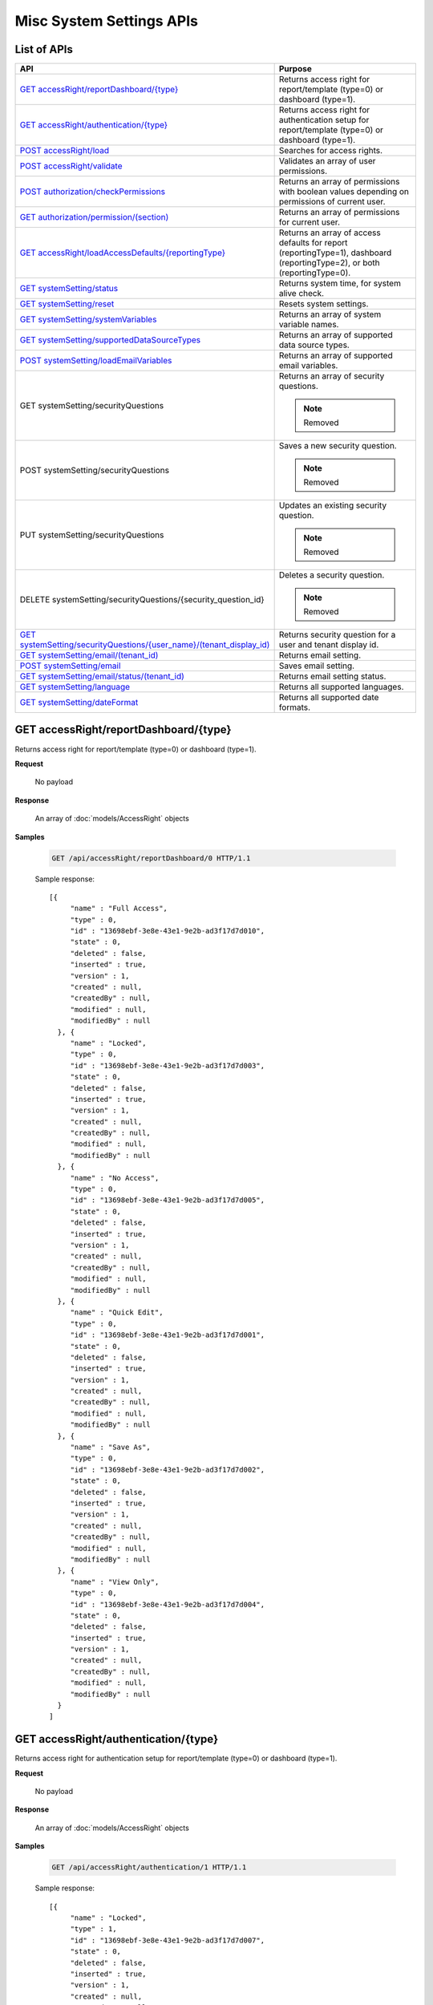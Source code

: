 

============================
Misc System Settings APIs
============================


List of APIs
------------

.. list-table::
   :class: apitable
   :widths: 35 65
   :header-rows: 1

   * - API
     - Purpose
   * - `GET accessRight/reportDashboard/{type}`_
     - Returns access right for report/template (type=0) or dashboard (type=1).
   * - `GET accessRight/authentication/{type}`_
     - Returns access right for authentication setup for report/template (type=0) or dashboard (type=1).
   * - `POST accessRight/load`_
     - Searches for access rights.
   * - `POST accessRight/validate`_
     - Validates an array of user permissions.
   * - `POST authorization/checkPermissions`_
     - Returns an array of permissions with boolean values depending on permissions of current user.
   * - `GET authorization/permission/(section)`_
     - Returns an array of permissions for current user.
   * - `GET accessRight/loadAccessDefaults/{reportingType}`_
     - Returns an array of access defaults for report (reportingType=1), dashboard (reportingType=2), or both (reportingType=0).
   * - `GET systemSetting/status`_
     - Returns system time, for system alive check.
   * - `GET systemSetting/reset`_
     - Resets system settings.
   * - `GET systemSetting/systemVariables`_
     - Returns an array of system variable names.
   * - `GET systemSetting/supportedDataSourceTypes`_
     - Returns an array of supported data source types.
   * - `POST systemSetting/loadEmailVariables`_
     - Returns an array of supported email variables.
   * - GET systemSetting/securityQuestions
     - Returns an array of security questions.

       .. note::

          Removed
   * - POST systemSetting/securityQuestions
     - Saves a new security question.

       .. note::

          Removed
   * - PUT systemSetting/securityQuestions
     - Updates an existing security question.

       .. note::

          Removed
   * - DELETE systemSetting/securityQuestions/{security_question_id}
     - Deletes a security question.

       .. note::

          Removed
   * - `GET systemSetting/securityQuestions/{user_name}/(tenant_display_id)`_
     - Returns security question for a user and tenant display id.
   * - `GET systemSetting/email/(tenant_id)`_
     - Returns email setting.
   * - `POST systemSetting/email`_
     - Saves email setting.
   * - `GET systemSetting/email/status/(tenant_id)`_
     - Returns email setting status.
   * - `GET systemSetting/language`_
     - Returns all supported languages.
   * - `GET systemSetting/dateFormat`_
     - Returns all supported date formats.

GET accessRight/reportDashboard/{type}
--------------------------------------------------------------

Returns access right for report/template (type=0) or dashboard (type=1).

**Request**

    No payload

**Response**

    An array of :doc:`models/AccessRight` objects

**Samples**

   .. code-block:: http

      GET /api/accessRight/reportDashboard/0 HTTP/1.1

   Sample response::

      [{
           "name" : "Full Access",
           "type" : 0,
           "id" : "13698ebf-3e8e-43e1-9e2b-ad3f17d7d010",
           "state" : 0,
           "deleted" : false,
           "inserted" : true,
           "version" : 1,
           "created" : null,
           "createdBy" : null,
           "modified" : null,
           "modifiedBy" : null
        }, {
           "name" : "Locked",
           "type" : 0,
           "id" : "13698ebf-3e8e-43e1-9e2b-ad3f17d7d003",
           "state" : 0,
           "deleted" : false,
           "inserted" : true,
           "version" : 1,
           "created" : null,
           "createdBy" : null,
           "modified" : null,
           "modifiedBy" : null
        }, {
           "name" : "No Access",
           "type" : 0,
           "id" : "13698ebf-3e8e-43e1-9e2b-ad3f17d7d005",
           "state" : 0,
           "deleted" : false,
           "inserted" : true,
           "version" : 1,
           "created" : null,
           "createdBy" : null,
           "modified" : null,
           "modifiedBy" : null
        }, {
           "name" : "Quick Edit",
           "type" : 0,
           "id" : "13698ebf-3e8e-43e1-9e2b-ad3f17d7d001",
           "state" : 0,
           "deleted" : false,
           "inserted" : true,
           "version" : 1,
           "created" : null,
           "createdBy" : null,
           "modified" : null,
           "modifiedBy" : null
        }, {
           "name" : "Save As",
           "type" : 0,
           "id" : "13698ebf-3e8e-43e1-9e2b-ad3f17d7d002",
           "state" : 0,
           "deleted" : false,
           "inserted" : true,
           "version" : 1,
           "created" : null,
           "createdBy" : null,
           "modified" : null,
           "modifiedBy" : null
        }, {
           "name" : "View Only",
           "type" : 0,
           "id" : "13698ebf-3e8e-43e1-9e2b-ad3f17d7d004",
           "state" : 0,
           "deleted" : false,
           "inserted" : true,
           "version" : 1,
           "created" : null,
           "createdBy" : null,
           "modified" : null,
           "modifiedBy" : null
        }
      ]



GET accessRight/authentication/{type}
--------------------------------------------------------------

Returns access right for authentication setup for report/template (type=0) or dashboard (type=1).

**Request**

    No payload

**Response**

    An array of :doc:`models/AccessRight` objects

**Samples**

   .. code-block:: http

      GET /api/accessRight/authentication/1 HTTP/1.1

   Sample response::

      [{
           "name" : "Locked",
           "type" : 1,
           "id" : "13698ebf-3e8e-43e1-9e2b-ad3f17d7d007",
           "state" : 0,
           "deleted" : false,
           "inserted" : true,
           "version" : 1,
           "created" : null,
           "createdBy" : null,
           "modified" : null,
           "modifiedBy" : null
        }, {
           "name" : "No Access",
           "type" : 1,
           "id" : "13698ebf-3e8e-43e1-9e2b-ad3f17d7d009",
           "state" : 0,
           "deleted" : false,
           "inserted" : true,
           "version" : 1,
           "created" : null,
           "createdBy" : null,
           "modified" : null,
           "modifiedBy" : null
        }, {
           "name" : "Save As",
           "type" : 1,
           "id" : "13698ebf-3e8e-43e1-9e2b-ad3f17d7d006",
           "state" : 0,
           "deleted" : false,
           "inserted" : true,
           "version" : 1,
           "created" : null,
           "createdBy" : null,
           "modified" : null,
           "modifiedBy" : null
        }, {
           "name" : "View Only",
           "type" : 1,
           "id" : "13698ebf-3e8e-43e1-9e2b-ad3f17d7d008",
           "state" : 0,
           "deleted" : false,
           "inserted" : true,
           "version" : 1,
           "created" : null,
           "createdBy" : null,
           "modified" : null,
           "modifiedBy" : null
        }
      ]



POST accessRight/load
--------------------------------------------------------------

Searches for access rights.

**Request**

    Payload: an :doc:`models/AccessPagedRequest` object

**Response**

    A :doc:`models/PagedResult` object with **result** field containing an array of :doc:`models/UserPermission` objects

**Samples**

   .. code-block:: http

      POST /api/accessRight/load HTTP/1.1

   Request payload::

      {
        "dashboardId" : "89dca314-f66f-489d-a14c-117aa3ec875d",
        "criteria" : [{
              "key" : "All",
              "value" : "",
              "operation" : 1
           }
        ],
        "pageIndex" : 1,
        "pageSize" : 10,
        "sortOrders" : [{
              "key" : "shareWith",
              "descending" : true
           }
        ]
      }

   Sample response::

      {
        "result" : [{
              "reportId" : null,
              "dashboardId" : "89dca314-f66f-489d-a14c-117aa3ec875d",
              "assignedType" : 2,
              "accessRightId" : "13698ebf-3e8e-43e1-9e2b-ad3f17d7d006",
              "accessRight" : "Save As",
              "shareWith" : "Role ReportCreator",
              "position" : 0,
              "accessors" : ["d8a30ef0-41b4-4c97-9b7a-9fcbe90db880"],
              "tempId" : null,
              "reportAccessRightId" : null,
              "reportAccessRights" : "",
              "dashboardAccessRightId" : null,
              "dashboardAccessRights" : "",
              "id" : "879472bc-3c7a-4f9c-a090-ea7882019885",
              "state" : 0,
              "deleted" : false,
              "inserted" : true,
              "version" : 1,
              "created" : "2016-10-18T07:24:56.887",
              "createdBy" : null,
              "modified" : "2016-10-18T07:24:56.887",
              "modifiedBy" : null
           }, {
              "reportId" : null,
              "dashboardId" : "89dca314-f66f-489d-a14c-117aa3ec875d",
              "assignedType" : 1,
              "accessRightId" : "13698ebf-3e8e-43e1-9e2b-ad3f17d7d008",
              "accessRight" : "View Only",
              "shareWith" : "Everyone",
              "position" : 0,
              "accessors" : [],
              "tempId" : null,
              "reportAccessRightId" : null,
              "reportAccessRights" : "",
              "dashboardAccessRightId" : null,
              "dashboardAccessRights" : "",
              "id" : "193c7f1b-5fcd-40ee-be09-0d7b96736115",
              "state" : 0,
              "deleted" : false,
              "inserted" : true,
              "version" : 1,
              "created" : "2016-10-18T07:24:41.387",
              "createdBy" : null,
              "modified" : "2016-10-18T07:24:41.387",
              "modifiedBy" : null
           }
        ],
        "pageIndex" : 1,
        "pageSize" : 10,
        "total" : 2
      }



POST accessRight/validate
--------------------------------------------------------------

Validates an array of user permissions.

**Request**

    Payload: an array of :doc:`models/UserPermission` objects

**Response**

    * true if valid
    * false if not

**Samples**

   .. code-block:: http

      POST /api/accessRight/validate HTTP/1.1

   Request payload::

      [{
              "reportId" : null,
              "dashboardId" : "89dca314-f66f-489d-a14c-117aa3ec875d",
              "assignedType" : 2,
              "accessRightId" : "13698ebf-3e8e-43e1-9e2b-ad3f17d7d006",
              "accessRight" : "Save As",
              "shareWith" : "Role ReportCreator",
              "position" : 0,
              "accessors" : ["d8a30ef0-41b4-4c97-9b7a-9fcbe90db880"],
              "tempId" : null,
              "reportAccessRightId" : null,
              "reportAccessRights" : "",
              "dashboardAccessRightId" : null,
              "dashboardAccessRights" : "",
              "id" : "879472bc-3c7a-4f9c-a090-ea7882019885",
              "state" : 0,
              "deleted" : false,
              "inserted" : true,
              "version" : 1,
              "created" : "2016-10-18T07:24:56.887",
              "createdBy" : null,
              "modified" : "2016-10-18T07:24:56.887",
              "modifiedBy" : null
           }, {
              "reportId" : null,
              "dashboardId" : "89dca314-f66f-489d-a14c-117aa3ec875d",
              "assignedType" : 1,
              "accessRightId" : "13698ebf-3e8e-43e1-9e2b-ad3f17d7d008",
              "accessRight" : "View Only",
              "shareWith" : "Everyone",
              "position" : 0,
              "accessors" : [],
              "tempId" : null,
              "reportAccessRightId" : null,
              "reportAccessRights" : "",
              "dashboardAccessRightId" : null,
              "dashboardAccessRights" : "",
              "id" : "193c7f1b-5fcd-40ee-be09-0d7b96736115",
              "state" : 0,
              "deleted" : false,
              "inserted" : true,
              "version" : 1,
              "created" : "2016-10-18T07:24:41.387",
              "createdBy" : null,
              "modified" : "2016-10-18T07:24:41.387",
              "modifiedBy" : null
           }
        ]

   Sample response::

      true



POST authorization/checkPermissions
--------------------------------------------------------------

Returns an array of permissions with boolean values depending on permissions of current user.

**Request**

    Payload: an array of permissions (strings)

**Response**

    A dynamic object with permission names as fields, and boolean values to specify if current user has this permission or not.

**Samples**

   .. code-block:: http

      POST /api/authorization/checkPermissions HTTP/1.1

   Request payload::

      ["reports","dashboards","scheduling"]

   Sample response::

      To be updated



GET authorization/permission/(section)
--------------------------------------------------------------

Returns an array of permissions for current user.

**Request**

    No payload

    Possible **section** values:

    .. hlist::
       :columns: 3

       * systemconfiguration
       * datasetup
       * usersetup
       * rolesetup
       * reports
       * dashboards
       * access
       * scheduling
       * emailing
       * exporting
       * systemwide

**Response**

    A dynamic object, either the full :doc:`models/Permission` object or a section of it depending on the section parameter.

**Samples**

   .. code-block:: http

      GET /api/authorization/permission HTTP/1.1

   .. container:: toggle

      .. container:: header

         Sample response:

      .. code-block:: json

         {
           "fullReportAndDashboardAccess" : false,
           "systemConfiguration" : {
              "scheduledInstances" : {
                 "value" : false,
                 "tenantAccess" : 0
              },
              "tenantAccess" : 0
           },
           "dataSetup" : {
              "dataModel" : {
                 "value" : false,
                 "tenantAccess" : 0
              },
              "advancedSettings" : {
                 "category" : false,
                 "others" : false,
                 "tenantAccess" : 0
              },
              "tenantAccess" : 0
           },
           "userSetup" : {
              "userRoleAssociation" : {
                 "value" : false,
                 "tenantAccess" : 0
              },
              "actions" : {
                 "create" : false,
                 "edit" : false,
                 "del" : false,
                 "configureSecurityOptions" : false,
                 "tenantAccess" : 0
              },
              "tenantAccess" : 0
           },
           "roleSetup" : {
              "actions" : {
                 "create" : false,
                 "edit" : false,
                 "del" : false,
                 "tenantAccess" : 0
              },
              "dataModelAccess" : {
                 "value" : false,
                 "tenantAccess" : 0
              },
              "permissions" : {
                 "value" : false,
                 "tenantAccess" : 0
              },
              "grantRoleWithFullReportAndDashboardAccess" : {
                 "value" : false,
                 "tenantAccess" : 0
              },
              "tenantAccess" : 0
           },
           "reports" : {
              "canCreateNewReport" : {
                 "value" : false,
                 "tenantAccess" : 0
              },
              "dataSources" : {
                 "simpleDataSources" : false,
                 "advancedDataSources" : false,
                 "tenantAccess" : 0
              },
              "reportPartTypes" : {
                 "chart" : false,
                 "form" : false,
                 "gauge" : false,
                 "map" : false,
                 "tenantAccess" : 0
              },
              "reportCategoriesSubcategories" : {
                 "canCreateNewCategory" : {
                    "value" : false,
                    "tenantAccess" : 0
                 },
                 "categoryAccessibility" : {
                    "categories" : [],
                    "tenantAccess" : 0
                 }
              },
              "filterProperties" : {
                 "filterLogic" : false,
                 "tenantAccess" : 0
              },
              "fieldProperties" : {
                 "customURL" : false,
                 "embeddedJavaScript" : false,
                 "subreport" : false,
                 "tenantAccess" : 0
              },
              "actions" : {
                 "schedule" : false,
                 "email" : false,
                 "viewReportHistory" : false,
                 "del" : false,
                 "registerForAlerts" : false,
                 "print" : false,
                 "unarchiveReportVersions" : false,
                 "overwriteExistingReport" : false,
                 "subscribe" : false,
                 "exporting" : false,
                 "configureAccessRights" : false,
                 "tenantAccess" : 0
              },
              "tenantAccess" : 0
           },
           "dashboards" : {
              "canCreateNewDashboard" : {
                 "value" : false,
                 "tenantAccess" : 0
              },
              "dashboardCategoriesSubcategories" : {
                 "canCreateNewCategory" : {
                    "value" : false,
                    "tenantAccess" : 0
                 },
                 "categoryAccessibility" : {
                    "categories" : [],
                    "tenantAccess" : 0
                 }
              },
              "actions" : {
                 "schedule" : false,
                 "email" : false,
                 "del" : false,
                 "subscribe" : false,
                 "print" : false,
                 "overwriteExistingDashboard" : false,
                 "configureAccessRights" : false,
                 "tenantAccess" : 0
              },
              "tenantAccess" : 0
           },
           "access" : {
              "accessLimits" : {
                 "value" : [],
                 "tenantAccess" : 0
              },
              "accessDefaults" : {
                 "value" : [],
                 "tenantAccess" : 0
              },
              "tenantAccess" : 0
           },
           "scheduling" : {
              "schedulingLimits" : {
                 "value" : [],
                 "tenantAccess" : 0
              },
              "schedulingScope" : {
                 "systemUsers" : false,
                 "externalUsers" : false,
                 "tenantAccess" : 0
              },
              "tenantAccess" : 0
           },
           "emailing" : {
              "deliveryMethod" : {
                 "link" : false,
                 "embeddedHTML" : false,
                 "attachment" : false,
                 "tenantAccess" : 0
              },
              "attachmentType" : {
                 "word" : false,
                 "excel" : false,
                 "pdf" : false,
                 "csv" : false,
                 "xml" : false,
                 "json" : false,
                 "tenantAccess" : 0
              },
              "tenantAccess" : 0
           },
           "exporting" : {
              "exportingFormat" : {
                 "word" : false,
                 "excel" : false,
                 "pdf" : false,
                 "csv" : false,
                 "xml" : false,
                 "json" : false,
                 "queryExecution" : false,
                 "tenantAccess" : 0
              },
              "tenantAccess" : 0
           },
           "systemwide" : {
              "canSeeSystemMessages" : {
                 "value" : false,
                 "tenantAccess" : 0
              },
              "tenantAccess" : 0
           }
         }



GET accessRight/loadAccessDefaults/{reportingType}
--------------------------------------------------------------

Returns an array of access defaults for report (reportingType=1), dashboard (reportingType=2), or both (reportingType=0).

**Request**

    No payload

**Response**

    An array of :doc:`models/UserPermission` objects

**Samples**

   .. code-block:: http

      GET /api/accessRight/loadAccessDefaults/0 HTTP/1.1

   Sample response::

      To be updated



GET systemSetting/status
--------------------------------------------------------------

Returns system time, for system alive check.

**Request**

    No payload

**Response**

    The current date time if system is alive

**Samples**

   .. code-block:: http

      GET /api/systemSetting/status HTTP/1.1

   Sample response::

      "2016-12-05T03:24:09.5807888Z"



GET systemSetting/reset
--------------------------------------------------------------

Resets system settings.

**Request**

    No payload

**Response**

    The string "Done" if successful

**Samples**

   .. code-block:: http

      GET /api/systemSetting/reset HTTP/1.1

   Sample response::

      "Done"



GET systemSetting/systemVariables
--------------------------------------------------------------

Returns an array of system variable names.

**Request**

    No payload

**Response**

    An array of strings, which are system variable names

**Samples**

   .. code-block:: http

      GET /api/systemSetting/systemVariables HTTP/1.1

   Sample response::

      ["Tenant ID","User ID","Role ID"]



GET systemSetting/supportedDataSourceTypes
--------------------------------------------------------------

Returns an array of supported data source types.

**Request**

    No payload

**Response**

    .. list-table::
       :header-rows: 1

       *  -  Field
          -  Description
          -  Note
       *  -  **key** |br|
             string
          -  The unique key of the data source type (same as the name)
          -
       *  -  **value** |br|
             string
          -  The name of the data source type
          -

**Samples**

   .. code-block:: http

      GET /api/systemSetting/supportedDataSourceTypes HTTP/1.1

   Sample response::

      [{
           "key" : "Table",
           "value" : "Table"
        }, {
           "key" : "View",
           "value" : "View"
        }, {
           "key" : "Stored Procedure",
           "value" : "Stored Procedure"
        }, {
           "key" : "Function",
           "value" : "Function"
        }
      ]



POST systemSetting/loadEmailVariables
--------------------------------------------------------------

Returns an array of supported email variables.

**Request**

    Payload: a :doc:`models/SystemVariablePagedRequest` object

**Response**

    A :doc:`models/PagedResult` object with **result** field containing an array of :doc:`models/SystemVariable` objects

**Samples**

   .. code-block:: http

      POST /api/systemSetting/loadEmailVariables HTTP/1.1

   Request payload::

      {
        "reportingType" : 0,
        "pageIndex" : 1,
        "pageSize" : 10,
        "sortOrders" : [{
              "key" : "name",
              "descending" : true
           }
        ],
        "criteria" : []
      }

   Sample response::

      {
        "result" : [{
              "id" : "5cd4d4be-96d9-4c30-8680-04bd602bccd7",
              "name" : "{reportName}",
              "dataType" : "Text",
              "description" : "",
              "scope" : 0
           }, {
              "id" : "b22170b0-48a6-45fa-8254-04be7843b9f9",
              "name" : "{currentDateTime}",
              "dataType" : "Text",
              "description" : "",
              "scope" : 0
           }, {
              "id" : "18a820bf-9c48-465d-83ef-05511ab491cf",
              "name" : "{currentUserName}",
              "dataType" : "Text",
              "description" : "",
              "scope" : 0
           }, {
              "id" : "e3dcd547-d9ac-417d-b42e-056358bf508c",
              "name" : "{tenantName}",
              "dataType" : "Text",
              "description" : "",
              "scope" : 0
           }, {
              "id" : "0645098c-cb7c-4da5-aa98-059eb8fbdc16",
              "name" : "{reportLink}",
              "dataType" : "Text",
              "description" : "",
              "scope" : 2
           }, {
              "id" : "6e204246-c212-4115-805b-0628d89c8ce2",
              "name" : "{embedReportHTML}",
              "dataType" : "Lob",
              "description" : "",
              "scope" : 2
           }, {
              "id" : "673ad95a-7cc3-4a7e-b3d0-0643913359de",
              "name" : "{recipientName}",
              "dataType" : "Text",
              "description" : "",
              "scope" : 1
           }
        ],
        "pageIndex" : 0,
        "pageSize" : 1000,
        "total" : 7
      }



GET systemSetting/securityQuestions/{user_name}/(tenant_display_id)
---------------------------------------------------------------------------

Returns security question for a user and tenant display id.

**Request**

    No payload

**Response**

    An array of :doc:`models/SecurityQuestion` objects

**Samples**

   .. code-block:: http

      GET /api/systemSetting/securityQuestions/jdoe/acme HTTP/1.1

   .. container:: toggle

      .. container:: header

         Sample response:

      .. code-block:: json

         [
          {
            "tenantId": null,
            "question": "What is the first and last name of your first boyfriend or girlfriend?",
            "orderNumber": 1,
            "id": "5784ece5-d2e7-42b1-89bb-859737b7b2a9",
            "state": 0,
            "deleted": false,
            "inserted": true,
            "version": 1,
            "created": null,
            "createdBy": null,
            "modified": null,
            "modifiedBy": null
          },
          {
            "tenantId": null,
            "question": "Which phone number do you remember most from your childhood?",
            "orderNumber": 2,
            "id": "3771bdc2-1add-481a-9649-18a7e494860b",
            "state": 0,
            "deleted": false,
            "inserted": true,
            "version": 1,
            "created": null,
            "createdBy": null,
            "modified": null,
            "modifiedBy": null
          },
          {
            "tenantId": null,
            "question": "What was your favorite place to visit as a child?",
            "orderNumber": 3,
            "id": "1704f7c3-0911-40cc-88c5-3c496613f96a",
            "state": 0,
            "deleted": false,
            "inserted": true,
            "version": 1,
            "created": null,
            "createdBy": null,
            "modified": null,
            "modifiedBy": null
          },
          {
            "tenantId": null,
            "question": "Who is your favorite actor, musician, or artist?",
            "orderNumber": 4,
            "id": "c054397d-e371-4694-ad71-162174f39b2f",
            "state": 0,
            "deleted": false,
            "inserted": true,
            "version": 1,
            "created": null,
            "createdBy": null,
            "modified": null,
            "modifiedBy": null
          },
          {
            "tenantId": null,
            "question": "What is the name of your first pet?",
            "orderNumber": 5,
            "id": "bf8e6807-6dbf-48a7-a5d9-121a46014d41",
            "state": 0,
            "deleted": false,
            "inserted": true,
            "version": 1,
            "created": null,
            "createdBy": null,
            "modified": null,
            "modifiedBy": null
          },
          {
            "tenantId": null,
            "question": "In what city were you born?",
            "orderNumber": 6,
            "id": "036e00b9-09e9-411a-9b9b-74f90f9a1289",
            "state": 0,
            "deleted": false,
            "inserted": true,
            "version": 1,
            "created": null,
            "createdBy": null,
            "modified": null,
            "modifiedBy": null
          },
          {
            "tenantId": null,
            "question": "What high school did you attend?",
            "orderNumber": 7,
            "id": "732fc020-8ac2-40ae-9d22-00d36f034552",
            "state": 0,
            "deleted": false,
            "inserted": true,
            "version": 1,
            "created": null,
            "createdBy": null,
            "modified": null,
            "modifiedBy": null
          },
          {
            "tenantId": null,
            "question": "What is the name of your first school?",
            "orderNumber": 8,
            "id": "89eed492-d117-4c42-a4b2-ab88cfb109df",
            "state": 0,
            "deleted": false,
            "inserted": true,
            "version": 1,
            "created": null,
            "createdBy": null,
            "modified": null,
            "modifiedBy": null
          },
          {
            "tenantId": null,
            "question": "What is your favorite movie?",
            "orderNumber": 9,
            "id": "2042a60d-1894-49e7-a194-77c24917f2c1",
            "state": 0,
            "deleted": false,
            "inserted": true,
            "version": 1,
            "created": null,
            "createdBy": null,
            "modified": null,
            "modifiedBy": null
          },
          {
            "tenantId": null,
            "question": "What is your mother’s maiden name?",
            "orderNumber": 10,
            "id": "470bae4e-0cb4-443d-9d75-ca91fdd81ce8",
            "state": 0,
            "deleted": false,
            "inserted": true,
            "version": 1,
            "created": null,
            "createdBy": null,
            "modified": null,
            "modifiedBy": null
          },
          {
            "tenantId": null,
            "question": "What street did you grow up on?",
            "orderNumber": 11,
            "id": "c57e2ec2-4114-43c4-99fe-80ef9e0b8c11",
            "state": 0,
            "deleted": false,
            "inserted": true,
            "version": 1,
            "created": null,
            "createdBy": null,
            "modified": null,
            "modifiedBy": null
          },
          {
            "tenantId": null,
            "question": "What was the make of your first car?",
            "orderNumber": 12,
            "id": "fd247bfd-3269-4425-a9a9-1239901611b7",
            "state": 0,
            "deleted": false,
            "inserted": true,
            "version": 1,
            "created": null,
            "createdBy": null,
            "modified": null,
            "modifiedBy": null
          },
          {
            "tenantId": null,
            "question": "When is your anniversary?",
            "orderNumber": 13,
            "id": "087a3c5b-ebff-4f96-ba7d-ffede847e09c",
            "state": 0,
            "deleted": false,
            "inserted": true,
            "version": 1,
            "created": null,
            "createdBy": null,
            "modified": null,
            "modifiedBy": null
          },
          {
            "tenantId": null,
            "question": "What is your favorite color?",
            "orderNumber": 14,
            "id": "a8201224-ddd8-4fc1-9573-82e754eb5ce1",
            "state": 0,
            "deleted": false,
            "inserted": true,
            "version": 1,
            "created": null,
            "createdBy": null,
            "modified": null,
            "modifiedBy": null
          },
          {
            "tenantId": null,
            "question": "What is your father’s middle name?",
            "orderNumber": 15,
            "id": "e30524f4-5799-4fcd-ac86-9098571303a6",
            "state": 0,
            "deleted": false,
            "inserted": true,
            "version": 1,
            "created": null,
            "createdBy": null,
            "modified": null,
            "modifiedBy": null
          },
          {
            "tenantId": null,
            "question": "What is the name of your first grade teacher?",
            "orderNumber": 16,
            "id": "c48320ec-763f-48be-a689-8840f26cb5d6",
            "state": 0,
            "deleted": false,
            "inserted": true,
            "version": 1,
            "created": null,
            "createdBy": null,
            "modified": null,
            "modifiedBy": null
          },
          {
            "tenantId": null,
            "question": "What was your high school mascot?",
            "orderNumber": 17,
            "id": "20cfa68c-5398-46cf-acf8-b1c2bff297c5",
            "state": 0,
            "deleted": false,
            "inserted": true,
            "version": 1,
            "created": null,
            "createdBy": null,
            "modified": null,
            "modifiedBy": null
          }
         ]


GET systemSetting/email/(tenant_id)
--------------------------------------------------------------

Returns email setting.

**Request**

    No payload

**Response**

    An :doc:`models/EmailSetting` object

**Samples**

   .. code-block:: http

      GET /api/systemSetting/email HTTP/1.1

   Sample response::

      {
       "displayName": null,
       "emailFromAddress": "contact@izenda.com",
       "useSystemConfiguration": false,
       "server": "localhost",
       "port": 25,
       "secureConnection": false,
       "login": "mail",
       "password": "EW+9H/VRg8TH0sWNiPuwpg==",
       "tenantId": null,
       "id": "1262295f-2b44-4fa2-9446-cda5e029a15c",
       "state": 0,
       "deleted": false,
       "inserted": true,
       "version": 1,
       "created": "2017-01-05T04:58:20.6430000+07:00",
       "createdBy": "John Doe",
       "modified": "2017-01-05T04:58:20.6430000+07:00",
       "modifiedBy": "John Doe"
      }



POST systemSetting/email
--------------------------------------------------------------

Saves email setting.

**Request**

    Payload: an :doc:`models/EmailSetting` object

**Response**

    .. list-table::
       :header-rows: 1

       *  -  Field
          -  Description
          -  Note
       *  -  **success** |br|
             boolean
          -  Should be true
          -
       *  -  **emailSetting** |br|
             string
          -  The saved :doc:`models/EmailSetting` object
          -

**Samples**

   .. code-block:: http

      POST /api/systemSetting/email HTTP/1.1

   Request payload::

      {
        "isDirty": true,
        "id": "1262295f-2b44-4fa2-9446-cda5e029a15c",
        "tenantId": null,
        "server": "localhost",
        "port": 25,
        "secureConnection": false,
        "login": "mail",
        "password": "EW+9H/VRg8TH0sWNiPuwpg==",
        "displayName": null,
        "emailFromAddress": "contact@izenda.com",
        "version": 1,
        "created": null,
        "createdBy": null,
        "modified": "2017-01-05T04:58:20.6430000+07:00",
        "modifiedBy": "John Doe"
      }

   Sample response::

      {
        "success": true,
        "emailSetting": {
          "displayName": null,
          "emailFromAddress": "contact@izenda.com",
          "useSystemConfiguration": false,
          "server": "localhost",
          "port": 25,
          "secureConnection": false,
          "login": "mail",
          "password": "EW+9H/VRg8TH0sWNiPuwpg==",
          "tenantId": null,
          "id": "1262295f-2b44-4fa2-9446-cda5e029a15c",
          "state": 0,
          "deleted": false,
          "inserted": true,
          "version": 1,
          "created": null,
          "createdBy": "John Doe",
          "modified": "2017-01-06T06:27:51.0508642",
          "modifiedBy": "John Doe"
        }
      }



GET systemSetting/email/status/(tenant_id)
--------------------------------------------------------------

Returns email setting status.

**Request**

    No payload

**Response**

    * true if email setting exists
    * false if not

**Samples**

   .. code-block:: http

      GET /api/systemSetting/email/status HTTP/1.1

   Sample response::

      true



GET systemSetting/language
--------------------------------------------------------------

Returns all supported languages.

**Request**

    No payload

**Response**

    An array of :doc:`models/IzendaLanguage` objects

**Samples**

   .. code-block:: http

      GET /api/systemSetting/language HTTP/1.1

   Sample response::

      [
        {
          "language": "English - United States",
          "cultureName": "en-US",
          "id": "c6e7d7b5-4e15-44b7-9538-fd1ab38783f0",
          "state": 0,
          "deleted": false,
          "inserted": true,
          "version": null,
          "created": null,
          "createdBy": null,
          "modified": null,
          "modifiedBy": null
        },
        {
          "language": "French - Canada",
          "cultureName": "fr-CA",
          "id": "de80459f-cd0a-4443-93c4-a3f87eb0a78f",
          "state": 0,
          "deleted": false,
          "inserted": true,
          "version": null,
          "created": null,
          "createdBy": null,
          "modified": null,
          "modifiedBy": null
        },
        {
          "language": "Arabic",
          "cultureName": "ar",
          "id": "15f7bd94-ae10-4fd7-91ed-cae10da3bd9d",
          "state": 0,
          "deleted": false,
          "inserted": true,
          "version": null,
          "created": null,
          "createdBy": null,
          "modified": null,
          "modifiedBy": null
        }
      ]



GET systemSetting/dateFormat
--------------------------------------------------------------

Returns all supported date formats.

**Request**

    No payload

**Response**

    An array of strings (date formats)

**Samples**

   .. code-block:: http

      GET /api/systemSetting/dateFormat HTTP/1.1

   Sample response::

      [
       "MM/DD/YYYY",
       "DD/MM/YYYY",
       "YYYY/MM/DD"
      ]
